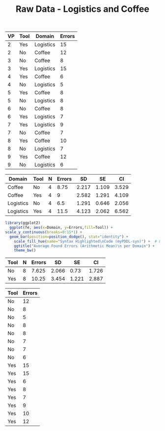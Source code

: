 #+LATEX_CLASS: article
#+OPTIONS: author:nil toc:nil num:nil
#+LaTeX_CLASS_OPTIONS: [a4paper,12pt]
#+LaTeX_HEADER: \usepackage[]{keystroke}
#+LaTeX_HEADER: \pagenumbering{gobble}
#+TITLE: Raw Data - Logistics and Coffee
#+PROPERTY: colnames yes


#+NAME: raw-errors
| VP | Tool | Domain    | Errors |
|----+------+-----------+--------|
|  2 | Yes  | Logistics |     15 |
|  2 | No   | Coffee    |     12 |
|  3 | No   | Coffee    |      8 |
|  3 | Yes  | Logistics |     15 |
|  4 | Yes  | Coffee    |      6 |
|  4 | No   | Logistics |      5 |
|  5 | Yes  | Coffee    |      8 |
|  5 | No   | Logistics |      8 |
|  6 | No   | Coffee    |      8 |
|  6 | Yes  | Logistics |      7 |
|  7 | Yes  | Logistics |      9 |
|  7 | No   | Coffee    |      7 |
|  8 | Yes  | Coffee    |     10 |
|  8 | No   | Logistics |      7 |
|  9 | Yes  | Coffee    |     12 |
|  9 | No   | Logistics |      6 |

#+NAME: found-errors
#+BEGIN_SRC R :var raw=raw-errors :results value :exports none
gmean <- function(x) {
  return(exp(mean(log(x))))
}

geosd <- function(x, na.rm = FALSE, ...)
{
exp(sd(log(x, ...), na.rm = na.rm, ...))
}

summarySE <- function(data=NULL, measurevar, groupvars=NULL, na.rm=FALSE,
                      conf.interval=.95, .drop=TRUE) {
    require(plyr)

    # New version of length which can handle NA's: if na.rm==T, don't count them
    length2 <- function (x, na.rm=FALSE) {
        if (na.rm) sum(!is.na(x))
        else       length(x)
    }

    # This does the summary. For each group's data frame, return a vector with
    # N, mean, and sd
    datac <- ddply(data, groupvars, .drop=.drop,
      .fun = function(xx, col) {
        c(N    = length2(xx[[col]], na.rm=na.rm),
          mean = round(mean   (xx[[col]]),3),
          SD   = round(sd     (xx[[col]]),3)
        )
      },
      measurevar
    )

    # Rename the "mean" column    
    datac <- rename(datac, c("mean" = measurevar))

    datac$SE <- round(datac$SD / sqrt(datac$N),3)  # Calculate standard error of the mean

    # Confidence interval multiplier for standard error
    # Calculate t-statistic for confidence interval: 
    # e.g., if conf.interval is .95, use .975 (above/below), and use df=N-1
    ciMult <- qt(conf.interval/2 + .5, datac$N-1)
    datac$CI <- round(datac$SE * ciMult,3)

    return(datac)
}

summarySE(raw, measurevar="Errors", groupvars=c("Domain","Tool"))  







#library(plyr)
#  cdata <- ddply(raw, c("Domain","Tool"), summarise,
#                     Errors = mean(Errors))
#  cdata
#+END_SRC  

#+RESULTS: found-errors
| Domain    | Tool | N | Errors |    SD |    SE |    CI |
|-----------+------+---+--------+-------+-------+-------|
| Coffee    | No   | 4 |   8.75 | 2.217 | 1.109 | 3.529 |
| Coffee    | Yes  | 4 |      9 | 2.582 | 1.291 | 4.109 |
| Logistics | No   | 4 |    6.5 | 1.291 | 0.646 | 2.056 |
| Logistics | Yes  | 4 |   11.5 | 4.123 | 2.062 | 6.562 |

# Very, very good
#+NAME: task-completions-splisus-plot
#+BEGIN_SRC R :var fe=found-errors points=raw-errors :results output graphics :file found-errors-splitted.svg :exports
  library(ggplot2)
    
    ggplot(fe, aes(x=Domain, y=Errors,fill=Tool)) +
    geom_bar(position=position_dodge(), stat="identity") +
    geom_point(data = points, aes(x=Domain, y = Errors, fill=Tool), size = 1, colour = 'black',
               stat = "identity",position=position_dodge(width=0.9)) + 
  scale_y_continuous(breaks=0:15*1) +
      scale_fill_hue(name="Syntax Highlighted\nCode (myPDDL-syn)") +  # Legend label, use darker colors
      ggtitle("Average Found Errors (Arithmetic Mean)\n per Domain (with Data Dalues)") +
      theme_bw()
#+END_SRC

#+RESULTS: task-completions-splisus-plot
[[file:found-errors-splitted.svg]]

# Very, very good
#+NAME: found-errors-plot-no-dots
#+BEGIN_SRC R :var fe=found-errors points=raw-errors :results output graphics :file found-errors-splitted-no-dots.svg
  library(ggplot2)
    ggplot(fe, aes(x=Domain, y=Errors,fill=Tool)) +
  scale_y_continuous(breaks=0:15*1) +
    geom_bar(position=position_dodge(), stat="identity") +
      scale_fill_hue(name="Syntax Highlighted\nCode (myPDDL-syn)") +  # Legend label, use darker colors
      ggtitle("Average Found Errors (Arithmetic Mean)\n per Domain") +
      theme_bw()
#+END_SRC

#+RESULTS: found-errors-plot-no-dots
[[file:found-errors-splitted-no-dots.svg]]

#+RESULTS: task-completions-splisus-plot-no-dots
[[file:found-errors.png]]

#+NAME: found-errors-combined
#+BEGIN_SRC R :var raw=raw-errors :results value :exports none
gmean <- function(x) {
  return(exp(mean(log(x))))
}

geosd <- function(x, na.rm = FALSE, ...)
{
exp(sd(log(x, ...), na.rm = na.rm, ...))
}

summarySE <- function(data=NULL, measurevar, groupvars=NULL, na.rm=FALSE,
                      conf.interval=.95, .drop=TRUE) {
    require(plyr)

    # New version of length which can handle NA's: if na.rm==T, don't count them
    length2 <- function (x, na.rm=FALSE) {
        if (na.rm) sum(!is.na(x))
        else       length(x)
    }

    # This does the summary. For each group's data frame, return a vector with
    # N, mean, and sd
    datac <- ddply(data, groupvars, .drop=.drop,
      .fun = function(xx, col) {
        c(N    = length2(xx[[col]], na.rm=na.rm),
          mean = round(mean   (xx[[col]]),3),
          SD   = round(sd     (xx[[col]]),3)
        )
      },
      measurevar
    )

    # Rename the "mean" column    
    datac <- rename(datac, c("mean" = measurevar))

    datac$SE <- round(datac$SD / sqrt(datac$N),3)  # Calculate standard error of the mean

    # Confidence interval multiplier for standard error
    # Calculate t-statistic for confidence interval: 
    # e.g., if conf.interval is .95, use .975 (above/below), and use df=N-1
    ciMult <- qt(conf.interval/2 + .5, datac$N-1)
    datac$CI <- round(datac$SE * ciMult,3)

    return(datac)
}

summarySE(raw, measurevar="Errors", groupvars=c("Tool"))






#  library(plyr)
#  cdata <- ddply(raw, c("Tool"), summarise,
#                     Errors = mean(Errors))
#  cdata
#+END_SRC  

#+RESULTS: found-errors-combined
| Tool | N | Errors |    SD |    SE |    CI |
|------+---+--------+-------+-------+-------|
| No   | 8 |  7.625 | 2.066 |  0.73 | 1.726 |
| Yes  | 8 |  10.25 | 3.454 | 1.221 | 2.887 |



#+NAME: found-errors-data-combined
#+BEGIN_SRC R :var raw=raw-errors :results value :exports none
  library(plyr)
  cdata <- ddply(raw, c("Tool"), summarise,
                     Errors = Errors)
  cdata
#+END_SRC 

#+RESULTS: found-errors-data-combined
| Tool | Errors |
|------+--------|
| No   |     12 |
| No   |      8 |
| No   |      5 |
| No   |      8 |
| No   |      8 |
| No   |      7 |
| No   |      7 |
| No   |      6 |
| Yes  |     15 |
| Yes  |     15 |
| Yes  |      6 |
| Yes  |      8 |
| Yes  |      7 |
| Yes  |      9 |
| Yes  |     10 |
| Yes  |     12 |


# Very, very good
#+NAME: task-completions-splisus-plot-combined
#+BEGIN_SRC R :var fe=found-errors-combined points=found-errors-data-combined :results output graphics :file found-combined.svg :exports value
  library(ggplot2)
    
    ggplot(fe, aes(x=Tool, y=Errors,fill=Tool)) +
    geom_bar(stat="identity") +
    geom_point(data = points, aes(x=Tool, y = Errors, fill=Tool), size = 1, colour = 'black',
               stat = "identity",position=position_jitter(width=0.03, h=0)) + 
  scale_y_continuous(breaks=0:15*1) +
      scale_fill_hue(name="Syntax Highlighted\nCode (myPDDL-syn)") +  # Legend label, use darker colors
      ggtitle("Average Found Errors (Arithmetic Mean)\n Aggregated Domains (with Data Dalues)") +
      theme_bw()
#+END_SRC

#+RESULTS: task-completions-splisus-plot-combined
[[file:found-combined.svg]]


# Very, very good
#+NAME: errors-plot-combined-no-dots
#+BEGIN_SRC R :var fe=found-errors-combined points=found-errors-data-combined :results output graphics :file found-combined-no-dots.svg :exports value
  library(ggplot2)
    
    ggplot(fe, aes(x=Tool, y=Errors,fill=Tool)) +
    geom_bar(stat="identity") +

  scale_y_continuous(breaks=0:15*1) +
      scale_fill_hue(name="Syntax Highlighted\nCode (myPDDL-syn)") +  # Legend label, use darker colors
      ggtitle("Average Found Errors (Arithmetic Mean)\n Aggregated Domains") +
      theme_bw()
#+END_SRC

#+RESULTS: errors-plot-combined-no-dots
[[file:found-combined-no-dots.svg]]


